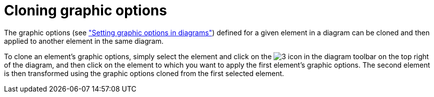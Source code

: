 // Disable all captions for figures.
:!figure-caption:
// Path to the stylesheet files
:stylesdir: .

[[Cloning-graphic-options]]

[[cloning-graphic-options]]
= Cloning graphic options

The graphic options (see <<Modeler-_modeler_diagrams_graphic_options.adoc#,"Setting graphic options in diagrams">>) defined for a given element in a diagram can be cloned and then applied to another element in the same diagram.

To clone an element's graphic options, simply select the element and click on the image:images/Modeler-_modeler_diagrams_cloning_clone_graphic_options.gif[3] icon in the diagram toolbar on the top right of the diagram, and then click on the element to which you want to apply the first element's graphic options. The second element is then transformed using the graphic options cloned from the first selected element.


